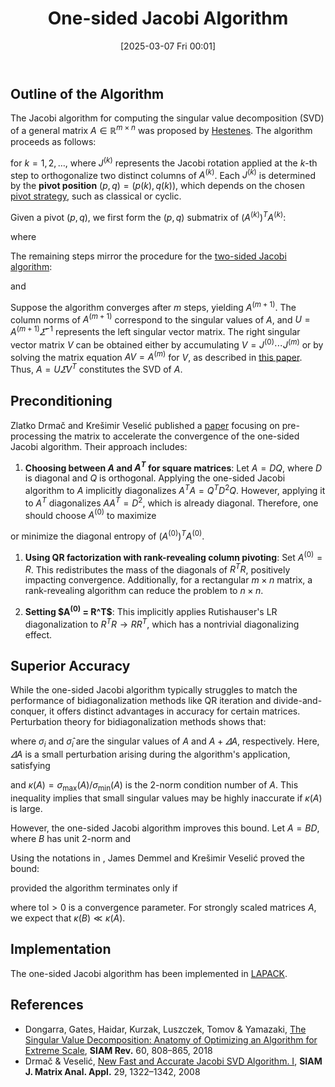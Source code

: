 #+BLOG: wordpress
#+POSTID: 521
#+ORG2BLOG:
#+DATE: [2025-03-07 Fri 00:01]
#+OPTIONS: toc:nil num:nil todo:nil pri:nil tags:nil ^:nil
#+CATEGORY: Research
#+TAGS: algorithm, Jacobi, SVD
#+TITLE: One-sided Jacobi Algorithm
#+startup: indent all 

** Outline of the Algorithm

The Jacobi algorithm for computing the singular value decomposition (SVD) of a general matrix $A \in \mathbb{R}^{m \times n}$ was proposed by [[https://doi.org/10.1137/0106005][Hestenes]]. The algorithm proceeds as follows:

\begin{equation}\notag
A^{(0)} = A, \quad A^{(k+1)} = A^{(k)} J^{(k)}, \quad A^{(\infty)} = U \varSigma,
\end{equation}

for $k = 1, 2, \dots$, where $J^{(k)}$ represents the Jacobi rotation applied at the $k$-th step to orthogonalize two distinct columns of $A^{(k)}$. Each $J^{(k)}$ is determined by the *pivot position* $(p, q) = (p(k), q(k))$, which depends on the chosen [[https://zbzhou.com/?p=9][pivot strategy]], such as classical or cyclic.

Given a pivot $(p, q)$, we first form the $(p, q)$ submatrix of $(A^{(k)})^T A^{(k)}$:

\begin{equation}\notag
(A^{(k)})^T A^{(k)} ([p, q], [p, q]) =
\begin{bmatrix}
    a & c \\ c & b
\end{bmatrix},
\end{equation}

where

\begin{equation}
\label{eq:abc} \tag{1}
a = (a^{(k)}_p)^T a^{(k)}_p, \quad
b = (a^{(k)}_q)^T a^{(k)}_q, \quad
c = (a^{(k)}_p)^T a^{(k)}_q.
\end{equation}

The remaining steps mirror the procedure for the [[https://zbzhou.com/?p=9][two-sided Jacobi algorithm]]:

\begin{equation}\notag
\xi = \frac{b - a}{2c}, \quad
t = \frac{\text{sign}(\xi)}{|\xi| + \sqrt{1 + \xi^2}}, \quad
cs = \frac{1}{1 + t^2}, \quad
sn = cs \times t,
\end{equation}

and

\begin{equation}\notag
V^{(k)} =
\begin{bmatrix}
    cs & sn \\ -sn & cs
\end{bmatrix}.
\end{equation}

Suppose the algorithm converges after $m$ steps, yielding $A^{(m+1)}$. The column norms of $A^{(m+1)}$ correspond to the singular values of $A$, and $U = A^{(m+1)} \varSigma^{-1}$ represents the left singular vector matrix. The right singular vector matrix $V$ can be obtained either by accumulating $V = J^{(0)} \cdots J^{(m)}$ or by solving the matrix equation $AV = A^{(m)}$ for $V$, as described in [[https://doi.org/10.1093/imanum/19.2.191][this paper]]. Thus, $A = U \varSigma V^T$ constitutes the SVD of $A$.

** Preconditioning

Zlatko Drmač and Krešimir Veselić published a [[https://doi.org/10.1137/050639193][paper]] focusing on pre-processing the matrix to accelerate the convergence of the one-sided Jacobi algorithm. Their approach includes:

1. *Choosing between $A$ and $A^T$ for square matrices*: Let $A = DQ$, where $D$ is diagonal and $Q$ is orthogonal. Applying the one-sided Jacobi algorithm to $A$ implicitly diagonalizes $A^T A = Q^T D^2 Q$. However, applying it to $A^T$ diagonalizes $AA^T = D^2$, which is already diagonal. Therefore, one should choose $A^{(0)}$ to maximize

\begin{equation}\notag
\| \text{diag}((A^{(0)})^T A^{(0)}) \|_2
\end{equation}

or minimize the diagonal entropy of $(A^{(0)})^T A^{(0)}$.

2. *Using QR factorization with rank-revealing column pivoting*: Set $A^{(0)} = R$. This redistributes the mass of the diagonals of $R^T R$, positively impacting convergence. Additionally, for a rectangular $m \times n$ matrix, a rank-revealing algorithm can reduce the problem to $n \times n$.

3. *Setting $A^{(0)} = R^T$*: This implicitly applies Rutishauser's LR diagonalization to $R^T R \to R R^T$, which has a nontrivial diagonalizing effect.

** Superior Accuracy

While the one-sided Jacobi algorithm typically struggles to match the performance of bidiagonalization methods like QR iteration and divide-and-conquer, it offers distinct advantages in accuracy for certain matrices. Perturbation theory for bidiagonalization methods shows that:

\begin{equation}\notag
\frac{|\sigma_i - \hat{\sigma}_i|}{\sigma_i} \le O(\varepsilon) \kappa(A),
\end{equation}

where $\sigma_i$ and $\hat{\sigma}_i$ are the singular values of $A$ and $A + \varDelta A$, respectively. Here, $\varDelta A$ is a small perturbation arising during the algorithm's application, satisfying

\begin{equation}\notag
\| \varDelta A \|_2 \le O(\varepsilon) \| A \|_2,
\end{equation}

and $\kappa(A) = \sigma_{\max}(A) / \sigma_{\min}(A)$ is the 2-norm condition number of $A$. This inequality implies that small singular values may be highly inaccurate if $\kappa(A)$ is large.

However, the one-sided Jacobi algorithm improves this bound. Let $A = BD$, where $B$ has unit 2-norm and

\begin{equation}\notag
D = \text{diag}(\| a_i \|_2).
\end{equation}

Using the notations in \eqref{eq:abc}, James Demmel and Krešimir Veselić proved the bound:

\begin{equation}\notag
\frac{|\sigma_i - \hat{\sigma}_i|}{\sigma_i} \le O(\varepsilon) \kappa(B),
\end{equation}

provided the algorithm terminates only if

\begin{equation}\notag
|c| \le \text{tol} \times (ab),
\end{equation}

where $\text{tol} > 0$ is a convergence parameter. For strongly scaled matrices $A$, we expect that $\kappa(B) \ll \kappa(A)$.

** Implementation

The one-sided Jacobi algorithm has been implemented in [[https://www.netlib.org/lapack/explore-html/d9/deb/group__gesvj_ga7aec05d2a1523bbeee77ece21b12187c.html][LAPACK]].

** References

- Dongarra, Gates, Haidar, Kurzak, Luszczek, Tomov & Yamazaki, [[https://doi.org/10.1137/17M1117732][The Singular Value Decomposition: Anatomy of Optimizing an Algorithm for Extreme Scale]], *SIAM Rev.* 60, 808–865, 2018
- Drmač & Veselić, [[https://doi.org/10.1137/050639193][New Fast and Accurate Jacobi SVD Algorithm. I]], *SIAM J. Matrix Anal. Appl.* 29, 1322–1342, 2008

